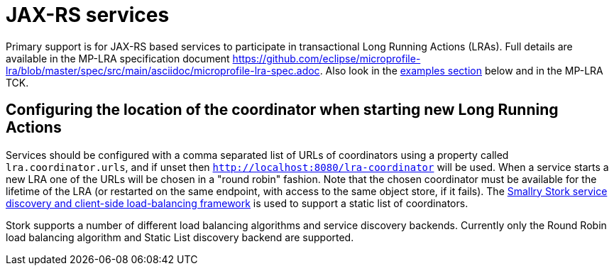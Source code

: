 
= JAX-RS services

Primary support is for JAX-RS based services to participate in transactional Long Running Actions (LRAs).
Full details are available in the MP-LRA specification document https://github.com/eclipse/microprofile-lra/blob/master/spec/src/main/asciidoc/microprofile-lra-spec.adoc.
Also look in the xref:examples.adoc#lra_examples[examples section] below and in the MP-LRA TCK.

== Configuring the location of the coordinator when starting new Long Running Actions

Services should be configured with a comma separated list of URLs of coordinators using a property called `lra.coordinator.urls`, and if unset then `http://localhost:8080/lra-coordinator` will be used. When a service starts a new LRA one of the URLs will be chosen in a "round robin" fashion. Note that the chosen coordinator must be available for the lifetime of the LRA (or restarted on the same endpoint, with access to the same object store, if it fails). The https://smallrye.io/smallrye-stork/latest[Smallry Stork service discovery and client-side load-balancing framework] is used to support a static list of coordinators.

Stork supports a number of different load balancing algorithms and service discovery backends. Currently only the Round Robin load balancing algorithm and Static List discovery backend are supported.
